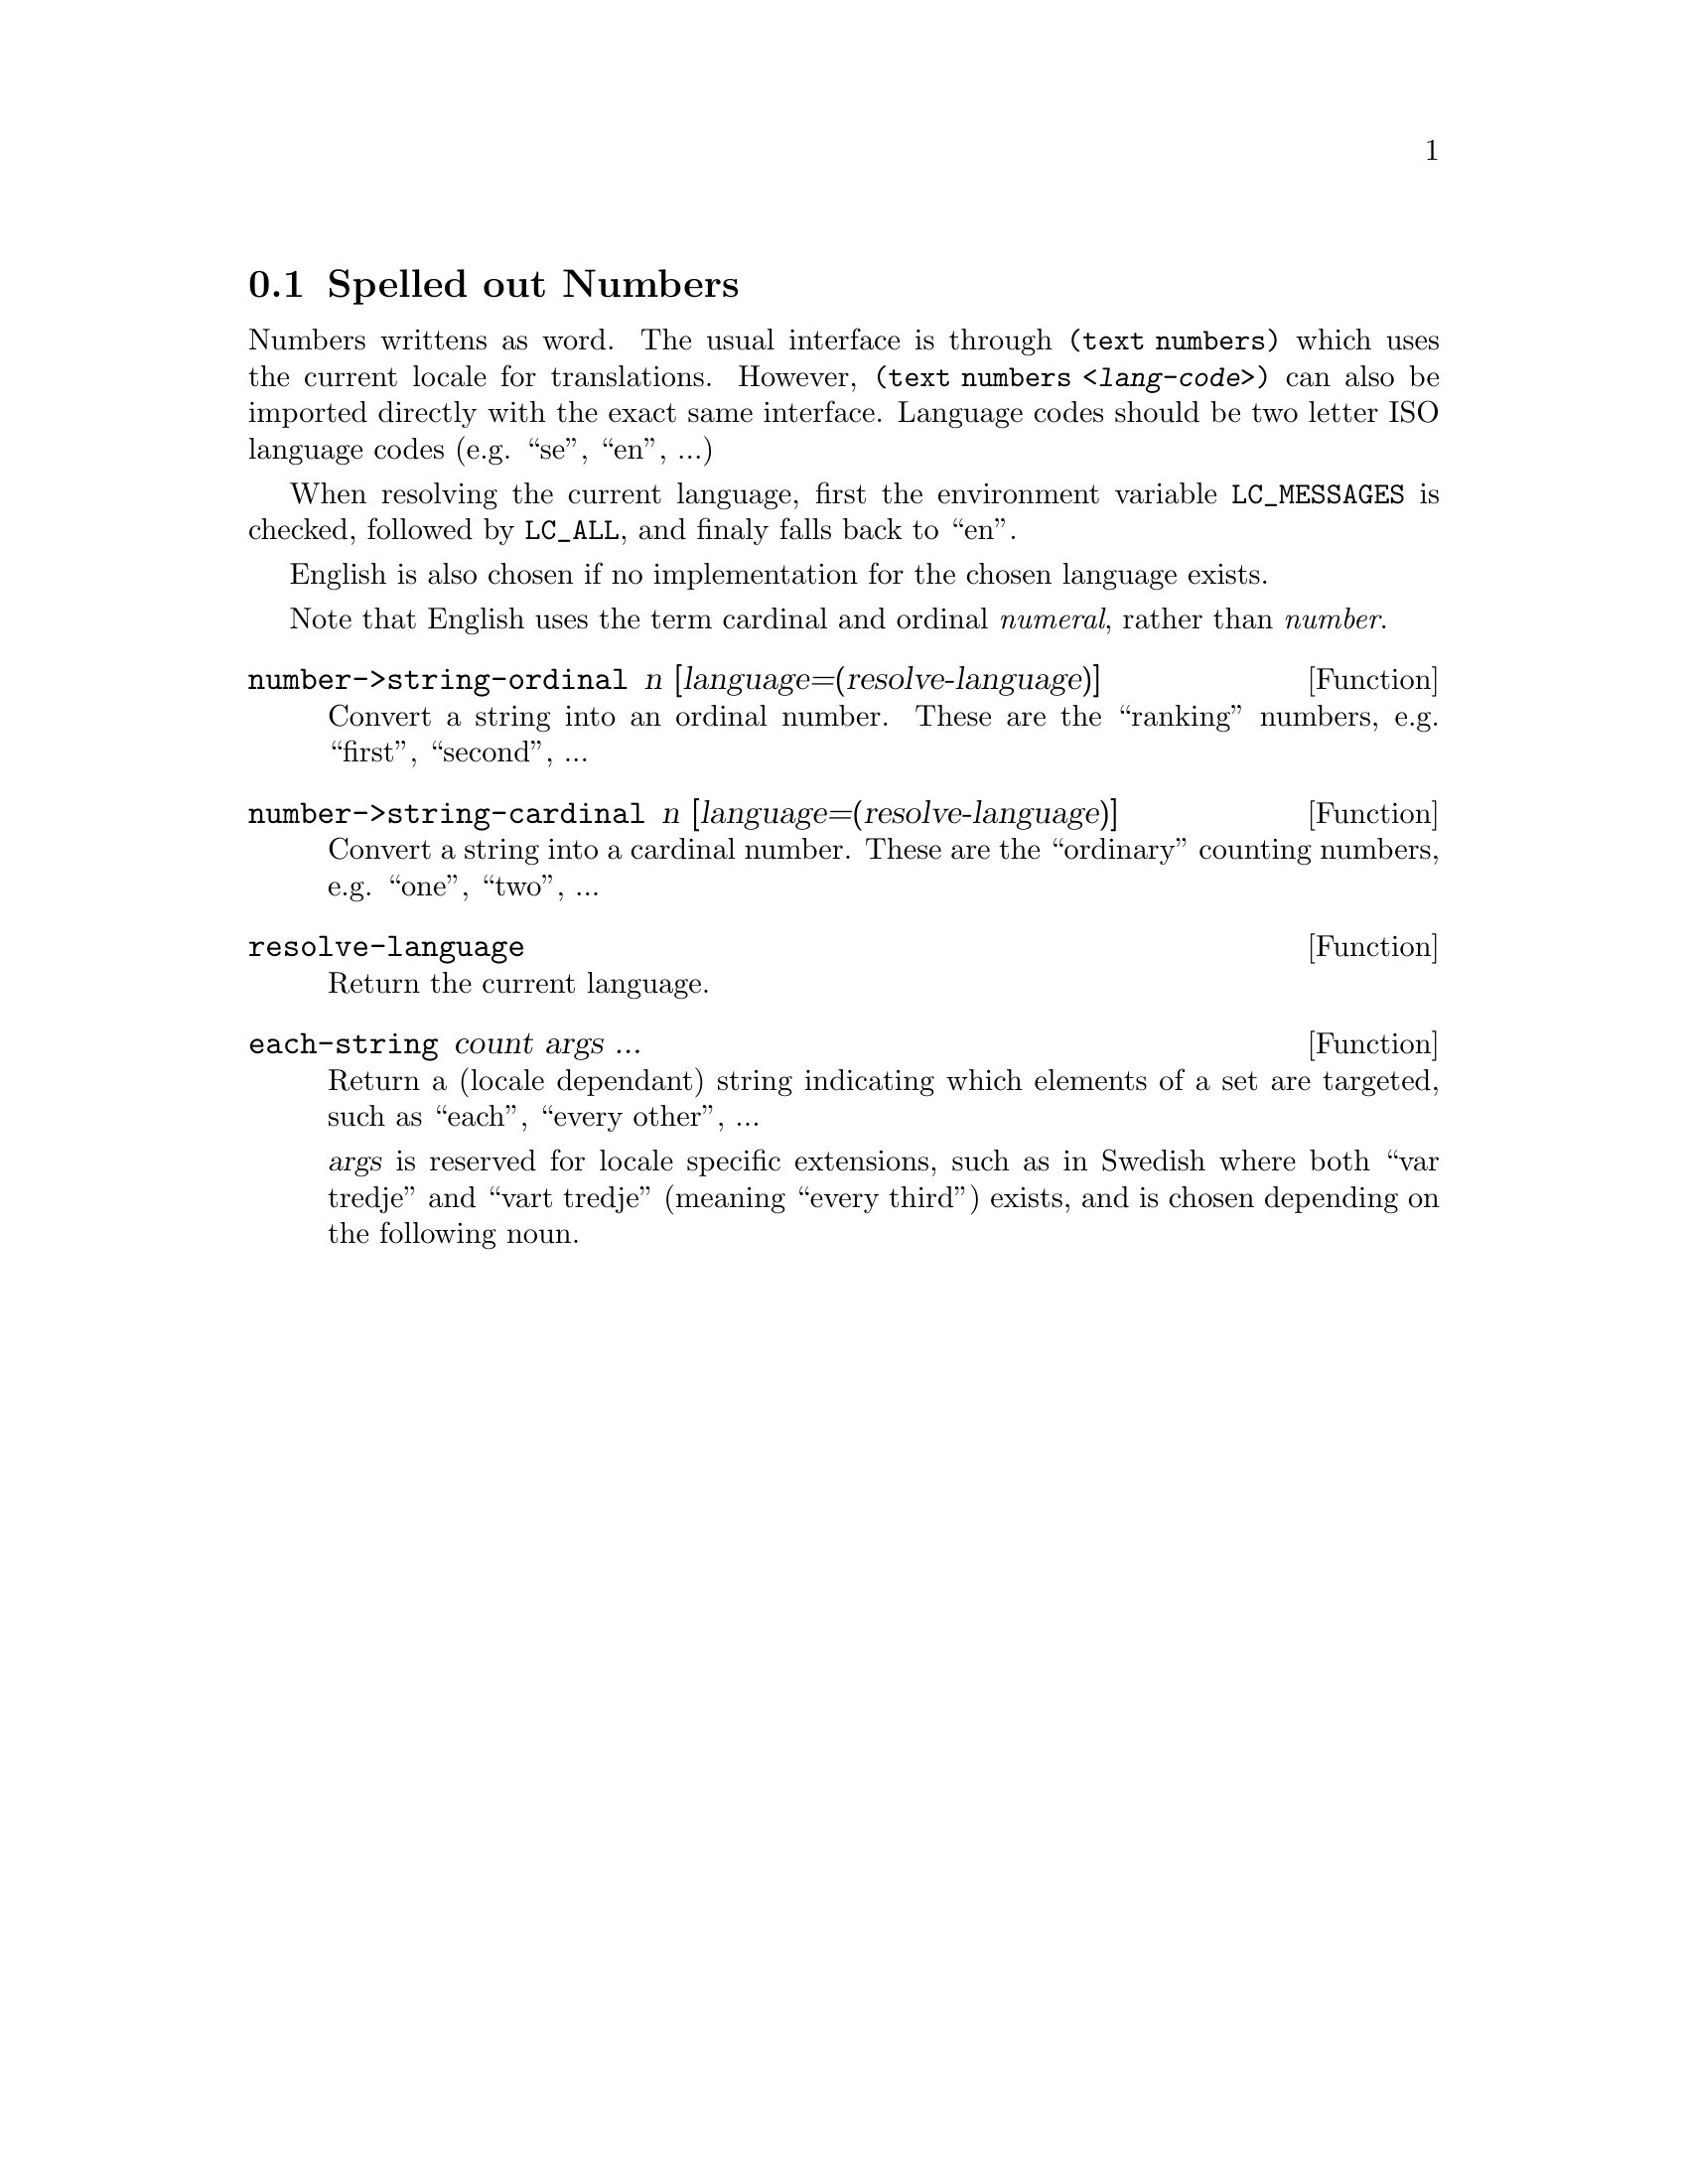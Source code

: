 @node Spelled out Numbers
@section Spelled out Numbers

Numbers writtens as word. The usual interface is through
@code{(text numbers)} which uses the current locale for translations.
However, @code{(text numbers @var{<lang-code>})} can also be imported
directly with the exact same interface. Language codes should be two
letter ISO language codes (e.g. ``se'', ``en'', ...)

When resolving the current language, first the environment variable
@env{LC_MESSAGES} is checked, followed by @env{LC_ALL}, and finaly
falls back to ``en''.

English is also chosen if no implementation for the chosen language
exists.

Note that English uses the term cardinal and ordinal @emph{numeral},
rather than @emph{number}.


@defun number->string-ordinal n [language=(resolve-language)]
Convert a string into an ordinal number. These are the ``ranking''
numbers, e.g. ``first'', ``second'', ...
@end defun

@defun number->string-cardinal n [language=(resolve-language)]
Convert a string into a cardinal number. These are the ``ordinary''
counting numbers, e.g. ``one'', ``two'', ...
@end defun

@defun resolve-language
Return the current language.
@end defun

@defun each-string count args ...
Return a (locale dependant) string indicating which elements of a set
are targeted, such as ``each'', ``every other'', ...

@var{args} is reserved for locale specific extensions, such as in
Swedish where both ``var tredje'' and ``vart tredje'' (meaning ``every
third'') exists, and is chosen depending on the following noun.
@end defun
